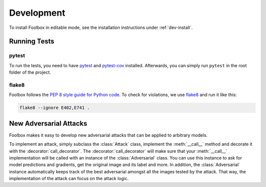 ============
Development
============

To install Foolbox in editable mode, see the installation instructions under :ref:`dev-install`.

Running Tests
=======================

pytest
``````

To run the tests, you need to have `pytest <https://docs.pytest.org/en/latest/getting-started.html>`_ and `pytest-cov <http://pytest-cov.readthedocs.io/en/latest/readme.html#installation>`_ installed. Afterwards, you can simply run ``pytest`` in the root folder of the project.

flake8
``````
Foolbox follows the `PEP 8 style guide for Python code <https://www.python.org/dev/peps/pep-0008/>`_. To check for violations, we use `flake8 <http://flake8.pycqa.org/en/latest/>`_ and run it like this:

.. code-block:: sh

   flake8 --ignore E402,E741 .

New Adversarial Attacks
=======================

Foolbox makes it easy to develop new adversarial attacks that can be applied to arbitrary models.

To implement an attack, simply subclass the :class:`Attack` class, implement the :meth:`__call__` method and decorate it with the :decorator:`call_decorator`. The :decorator:`call_decorator` will make sure that your :meth:`__call__` implementation will be called with an instance of the :class:`Adversarial` class. You can use this instance to ask for model predictions and gradients, get the original image and its label and more. In addition, the :class:`Adversarial` instance automatically keeps track of the best adversarial amongst all the images tested by the attack. That way, the implementation of the attack can focus on the attack logic.
